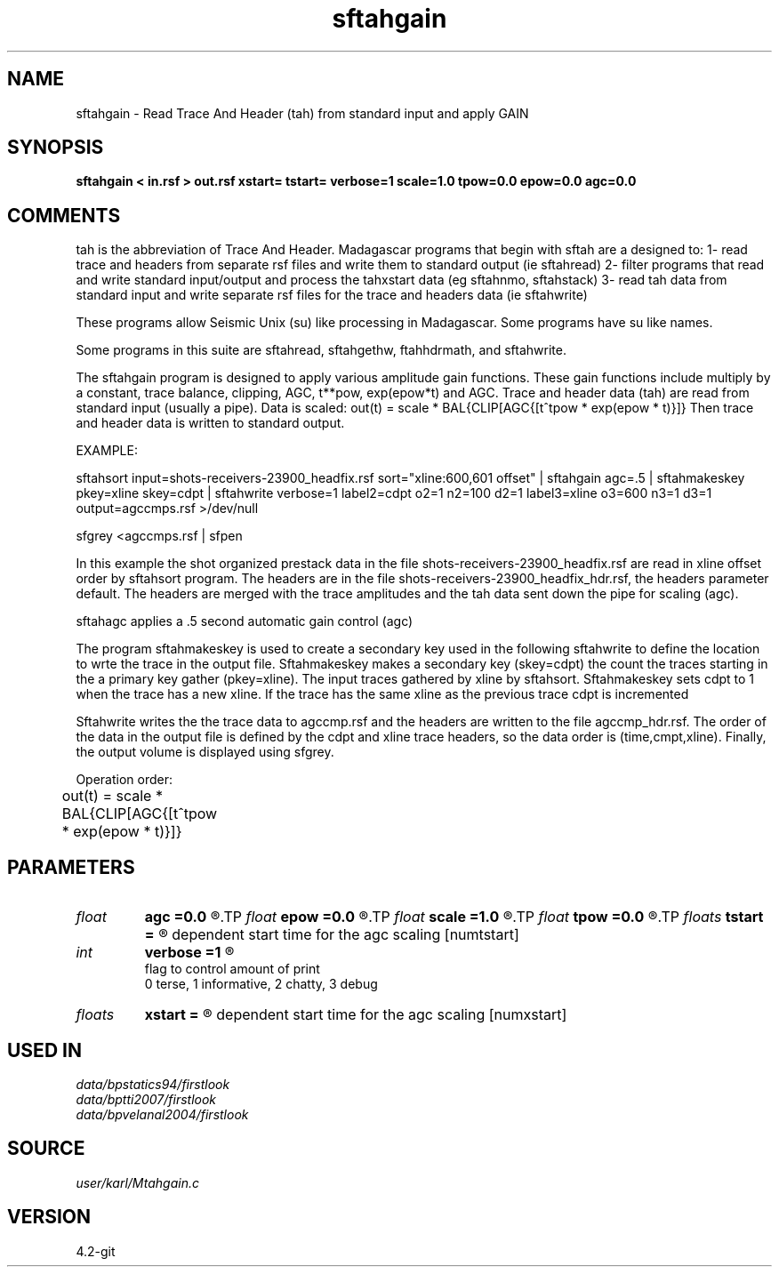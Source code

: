 .TH sftahgain 1  "APRIL 2023" Madagascar "Madagascar Manuals"
.SH NAME
sftahgain \- Read Trace And Header (tah) from standard input and apply GAIN
.SH SYNOPSIS
.B sftahgain < in.rsf > out.rsf xstart= tstart= verbose=1 scale=1.0 tpow=0.0 epow=0.0 agc=0.0
.SH COMMENTS

tah is the abbreviation of Trace And Header.  Madagascar programs 
that begin with sftah are a designed to:
1- read trace and headers from separate rsf files and write them to 
standard output (ie sftahread)
2- filter programs that read and write standard input/output and 
process the tahxstart data (eg sftahnmo, sftahstack)
3- read tah data from standard input and write separate rsf files for 
the trace and headers data (ie sftahwrite)

These programs allow Seismic Unix (su) like processing in Madagascar.  
Some programs have su like names.

Some programs in this suite are sftahread, sftahgethw, ftahhdrmath, 
and sftahwrite.

The sftahgain program is designed to apply various amplitude gain 
functions.  These gain functions include multiply by a constant, 
trace balance, clipping, AGC, t**pow, exp(epow*t) and AGC.  Trace 
and header data (tah) are read from standard input (usually a pipe).
Data is scaled:
out(t) = scale * BAL{CLIP[AGC{[t^tpow * exp(epow * t)}]}
Then trace and header data is written to standard output.

EXAMPLE:

sftahsort input=shots-receivers-23900_headfix.rsf          \
sort="xline:600,601 offset"                             \
| sftahgain agc=.5                                         \
| sftahmakeskey pkey=xline skey=cdpt                       \
| sftahwrite                                               \
verbose=1                                                \
label2=cdpt  o2=1 n2=100 d2=1                            \
label3=xline o3=600 n3=1 d3=1                            \
output=agccmps.rsf                                       \
>/dev/null

sfgrey <agccmps.rsf | sfpen

In this example the shot organized prestack data in the file 
shots-receivers-23900_headfix.rsf are read in xline offset order by 
sftahsort program.  The headers are in the file 
shots-receivers-23900_headfix_hdr.rsf, the headers parameter default.
The headers are merged with the trace amplitudes and the tah data sent 
down the pipe for scaling (agc).

sftahagc applies a .5 second automatic gain control (agc)

The program sftahmakeskey is used to create a secondary key used 
in the following sftahwrite to define the location to wrte the trace 
in the output file. Sftahmakeskey makes a secondary key (skey=cdpt) 
the count the traces starting in the a primary key gather (pkey=xline).
The input traces gathered by xline by sftahsort. Sftahmakeskey sets 
cdpt to 1 when the trace has a new xline.  If the trace has the same 
xline as the previous trace cdpt is incremented

Sftahwrite writes the the trace data to agccmp.rsf and the headers are 
written to the file agccmp_hdr.rsf.  The order of the data in the output 
file is defined by the cdpt and xline trace headers, so the  data order
is (time,cmpt,xline).  Finally, the output volume is displayed using
sfgrey.

Operation order:

out(t) = scale * BAL{CLIP[AGC{[t^tpow * exp(epow * t)}]}	

.SH PARAMETERS
.PD 0
.TP
.I float  
.B agc
.B =0.0
.R  	Length of agc window in seconds.  0.0 means no agc
.TP
.I float  
.B epow
.B =0.0
.R  	multiply data by exp(epow*t)
.TP
.I float  
.B scale
.B =1.0
.R  	multiply data by this float
.TP
.I float  
.B tpow
.B =0.0
.R  	multiply data by t^tpow
.TP
.I floats 
.B tstart
.B =
.R  	list of times that correspont to xstart and define the offset 
	   dependent start time for the agc scaling  [numtstart]
.TP
.I int    
.B verbose
.B =1
.R  	

       flag to control amount of print
       0 terse, 1 informative, 2 chatty, 3 debug
.TP
.I floats 
.B xstart
.B =
.R  	list of offsets that correspond to tstart and define the offset
           dependent start time for the agc scaling  [numxstart]
.SH USED IN
.TP
.I data/bpstatics94/firstlook
.TP
.I data/bptti2007/firstlook
.TP
.I data/bpvelanal2004/firstlook
.SH SOURCE
.I user/karl/Mtahgain.c
.SH VERSION
4.2-git
